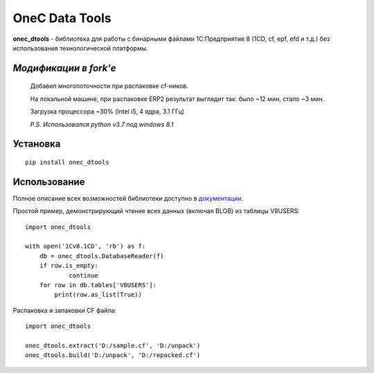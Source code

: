 
===============
OneC Data Tools
===============

.. image:: https://img.shields.io/pypi/v/onec_dtools.svg
    :target: https://pypi.python.org/pypi/onec_dtools
.. image:: https://img.shields.io/pypi/pyversions/onec_dtools.svg
    :target: https://pypi.python.org/pypi/onec_dtools
.. image:: https://img.shields.io/pypi/l/onec_dtools.svg
    :target: https://pypi.python.org/pypi/onec_dtools
.. image:: https://img.shields.io/travis/Infactum/onec_dtools/master.svg
    :target: https://travis-ci.org/Infactum/onec_dtools
.. image:: https://img.shields.io/coveralls/Infactum/onec_dtools.svg
    :target: https://coveralls.io/github/Infactum/onec_dtools

**onec_dtools** - библиотека для работы с бинарными файлами 1С:Предприятие 8 (1CD, cf, epf, efd и т.д.) без
использования технологической платформы.

*Модификации в fork'е*
====================

    Добавил многопоточности при распаковке cf-ников.

    На локальной машине, при распаковке ERP2 результат выглядит так:
    было ~12 мин, стало ~3 мин.

    Загрузка процессора ~30% (Intel i5, 4 ядра, 3.1 ГГц)

    *P.S. Использовался python v3.7 под windows 8.1*

Установка
=========

::

    pip install onec_dtools

Использование
=============

Полное описание всех возможностей библиотеки доступно в документации_.

.. _документации: http://onec-dtools.readthedocs.org/ru/latest/

Простой пример, демонстрирующий чтение всех данных (включая BLOB) из таблицы V8USERS::

    import onec_dtools

    with open('1Cv8.1CD', 'rb') as f:
        db = onec_dtools.DatabaseReader(f)
        if row.is_empty:
                continue
        for row in db.tables['V8USERS']:
            print(row.as_list(True))

Распаковка и запаковки CF файла::

    import onec_dtools

    onec_dtools.extract('D:/sample.cf', 'D:/unpack')
    onec_dtools.build('D:/unpack', 'D:/repacked.cf')

